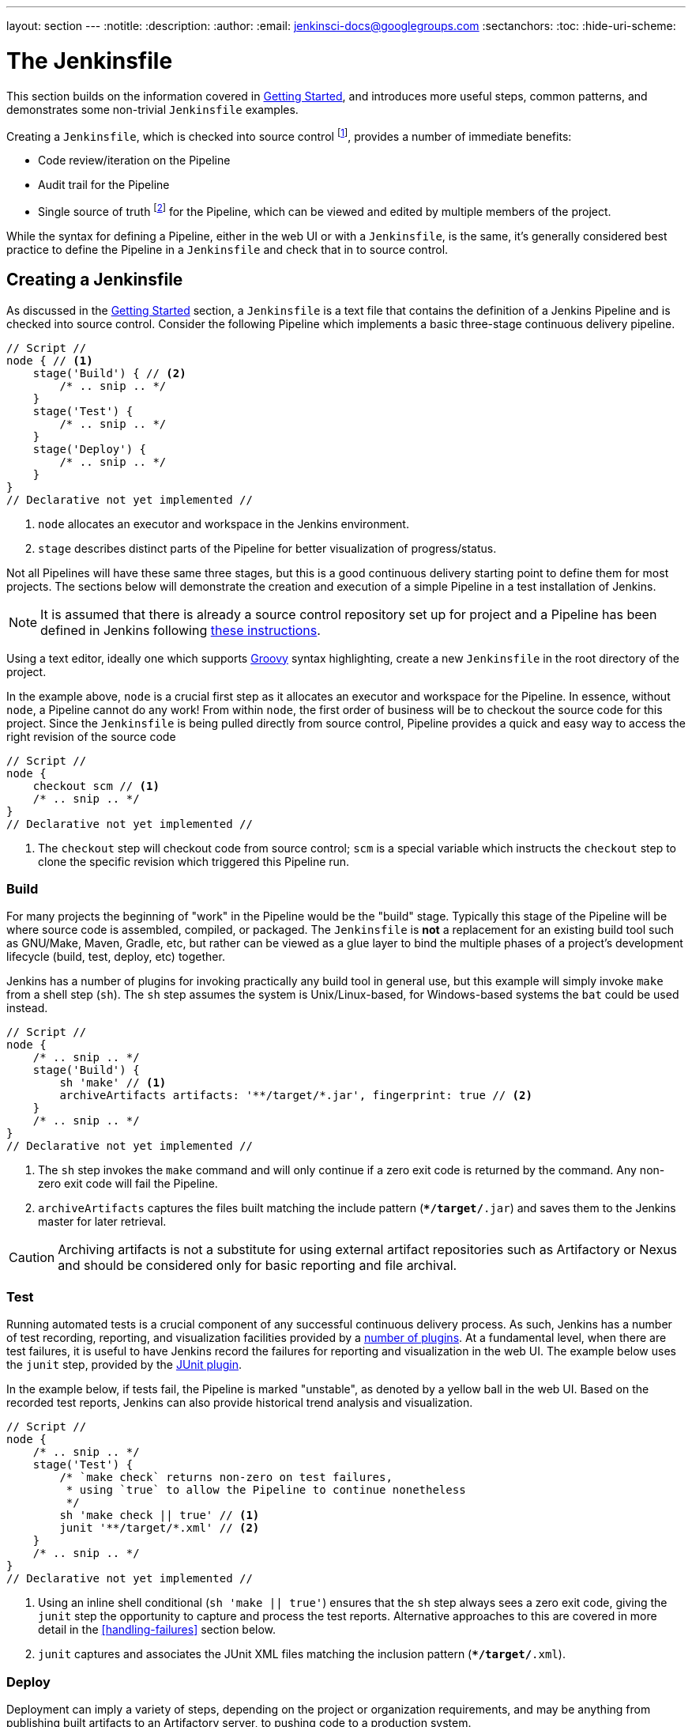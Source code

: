 ---
layout: section
---
:notitle:
:description:
:author:
:email: jenkinsci-docs@googlegroups.com
:sectanchors:
:toc:
:hide-uri-scheme:

= The Jenkinsfile

This section builds on the information covered in <<getting-started#, Getting Started>>,
and introduces more useful steps, common patterns, and demonstrates some
non-trivial `Jenkinsfile` examples.

Creating a `Jenkinsfile`, which is checked into source control
footnoteref:[scm, https://en.wikipedia.org/wiki/Source_control_management],
provides a number of immediate benefits:

* Code review/iteration on the Pipeline
* Audit trail for the Pipeline
* Single source of truth
  footnote:[https://en.wikipedia.org/wiki/Single_Source_of_Truth]
  for the Pipeline, which can be viewed and edited by multiple members of the project.


While the syntax for defining a Pipeline, either in the web UI or with a
`Jenkinsfile`, is the same, it's generally considered best practice to define
the Pipeline in a `Jenkinsfile` and check that in to source control.


== Creating a Jenkinsfile

As discussed in the <<getting-started#defining-a-pipeline-in-scm, Getting Started>>
section, a `Jenkinsfile` is a text file that contains the definition of a
Jenkins Pipeline and is checked into source control. Consider the following
Pipeline which implements a basic three-stage continuous delivery pipeline.

[pipeline]
----
// Script //
node { // <1>
    stage('Build') { // <2>
        /* .. snip .. */
    }
    stage('Test') {
        /* .. snip .. */
    }
    stage('Deploy') {
        /* .. snip .. */
    }
}
// Declarative not yet implemented //
----
<1> `node` allocates an executor and workspace in the Jenkins environment.
<2> `stage` describes distinct parts of the Pipeline for better visualization of progress/status.

Not all Pipelines will have these same three stages, but this is a good
continuous delivery starting point to define them for most projects. The
sections below will demonstrate the creation and execution of a simple Pipeline
in a test installation of Jenkins.

[NOTE]
====
It is assumed that there is already a source control repository set up for
project and a Pipeline has been defined in Jenkins following
<<getting-started#defining-a-pipeline-in-scm, these instructions>>.
====

Using a text editor, ideally one which supports
link:http://groovy-lang.org[Groovy]
syntax highlighting, create a new `Jenkinsfile` in the root directory of the
project.


In the example above, `node` is a crucial first step as it allocates an
executor and workspace for the Pipeline. In essence, without `node`, a Pipeline
cannot do any work! From within `node`, the first order of business will be to
checkout the source code for this project.  Since the `Jenkinsfile` is being
pulled directly from source control, Pipeline provides a quick and easy way to
access the right revision of the source code

[pipeline]
----
// Script //
node {
    checkout scm // <1>
    /* .. snip .. */
}
// Declarative not yet implemented //
----
<1> The `checkout` step will checkout code from source control; `scm` is a
special variable which instructs the `checkout` step to clone the specific
revision which triggered this Pipeline run.

=== Build

For many projects the beginning of "work" in the Pipeline would be the "build"
stage. Typically this stage of the Pipeline will be where source code is
assembled, compiled, or packaged. The `Jenkinsfile` is *not* a replacement for an
existing build tool such as GNU/Make, Maven, Gradle, etc, but rather can be
viewed as a glue layer to bind the multiple phases of a project's development
lifecycle (build, test, deploy, etc) together.

Jenkins has a number of plugins for invoking practically any build tool in
general use, but this example will simply invoke `make` from a shell step
(`sh`).  The `sh` step assumes the system is Unix/Linux-based, for
Windows-based systems the `bat` could be used instead.

[pipeline]
----
// Script //
node {
    /* .. snip .. */
    stage('Build') {
        sh 'make' // <1>
        archiveArtifacts artifacts: '**/target/*.jar', fingerprint: true // <2>
    }
    /* .. snip .. */
}
// Declarative not yet implemented //
----
<1> The `sh` step invokes the `make` command and will only continue if a
zero exit code is returned by the command. Any non-zero exit code will fail the
Pipeline.
<2> `archiveArtifacts` captures the files built matching the include pattern
(`**/target/*.jar`) and saves them to the Jenkins master for later retrieval.


[CAUTION]
====
Archiving artifacts is not a substitute for using external artifact
repositories such as Artifactory or Nexus and should be considered only for
basic reporting and file archival.
====

=== Test

Running automated tests is a crucial component of any successful continuous
delivery process. As such, Jenkins has a number of test recording, reporting,
and visualization facilities provided by a
link:https://plugins.jenkins.io/?labels=report[number of plugins].
At a fundamental level, when there are test failures, it is useful to have
Jenkins record the failures for reporting and visualization in the web UI.  The
example below uses the `junit` step, provided by the
link:https://plugins.jenkins.io/junit[JUnit plugin].

In the example below, if tests fail, the Pipeline is marked "unstable", as
denoted by a yellow ball in the web UI. Based on the recorded test reports,
Jenkins can also provide historical trend analysis and visualization.

[pipeline]
----
// Script //
node {
    /* .. snip .. */
    stage('Test') {
        /* `make check` returns non-zero on test failures,
         * using `true` to allow the Pipeline to continue nonetheless
         */
        sh 'make check || true' // <1>
        junit '**/target/*.xml' // <2>
    }
    /* .. snip .. */
}
// Declarative not yet implemented //
----
<1> Using an inline shell conditional (`sh 'make || true'`) ensures that the
`sh` step always sees a zero exit code, giving the `junit` step the opportunity
to capture and process the test reports. Alternative approaches to this are
covered in more detail in the <<handling-failures>> section below.
<2> `junit` captures and associates the JUnit XML files matching the inclusion
pattern (`**/target/*.xml`).

=== Deploy

Deployment can imply a variety of steps, depending on the project or
organization requirements, and may be anything from publishing built artifacts
to an Artifactory server, to pushing code to a production system.

At this stage of the example Pipeline, both the "Build" and "Test" stages have
successfully executed. In essense, the "Deploy" stage will only execute
assuming previous stages completed successfully, otherwise the Pipeline would
have exited early.

[pipeline]
----
// Script //
node {
    /* .. snip .. */
    stage('Deploy') {
        if (currentBuild.result == 'SUCCESS') { // <1>
            sh 'make publish'
        }
    }
    /* .. snip .. */
}
// Declarative not yet implemented //
----
<1> Accessing the `currentBuild.result` variable allows the Pipeline Script to
determine if there were any test failures. In which case, the value would be
`UNSTABLE`.

Assuming everything has executed successfully in the example Jenkins Pipeline,
each successful Pipeline run will have associated build artifacts archived,
test results reported upon and the full console output all in Jenkins.

A Pipeline Script can include conditional tests (shown above), loops,
try/catch/finally blocks and even functions. The next section will cover this
more advanced Pipeline Script syntax in more detail.


== Advanced Syntax for Pipeline Scripts

Pipeline Script is a domain-specific language
footnoteref:[dsl, https://en.wikipedia.org/wiki/Domain-specific_language]
based on Groovy, most
link:http://groovy-lang.org/semantics.html[Groovy syntax]
can be in Pipeline Script without modification.

=== String Interpolation

Groovy's "String" interpolation support can be confusing to many newcomers to
the language. While Groovy supports declaring a string with either single quotes, or
double quotes, for example:

[source,groovy]
----
def singlyQuoted = 'Hello'
def doublyQuoted = "World"
----

Only the latter string will support the dollar-sign (`$`) based string
interpolation, for example:

[source,groovy]
----
def username = 'Jenkins'
echo 'Hello Mr. ${username}'
echo "I said, Hello Mr. ${username}"
----

Would result in:

[source]
----
Hello Mr. ${username}
I said, Hello Mr. Jenkins
----

Understanding how to use Groovy's string interpolation is vital for using some
of Pipeline Script's more advanced features.

=== Working with the Environment

Jenkins Pipeline exposes environment variables via the global variable `env`,
which is available from anywhere within a `Jenkinsfile`. The full list of
environment variables accessible from within Jenkins Pipeline is documented at
link:http://localhost:8080/pipeline-syntax/globals#env[localhost:8080/pipeline-syntax/globals#env],
assuming a Jenkins master is running on `localhost:8080`, and includes:

BUILD_ID:: The current build ID, identical to BUILD_NUMBER for builds created in Jenkins versions 1.597+
JOB_NAME:: Name of the project of this build, such as "foo" or "foo/bar".
JENKINS_URL:: Full URL of Jenkins, such as http://example.com:port/jenkins/ (NOTE: only available if Jenkins URL set in "System Configuration")


Referencing or using these environment variables can be accomplished like
accessing any key in a Groovy
link:http://groovy-lang.org/syntax.html#_maps[Map],
for example:

[pipeline]
----
// Script //
node {
    echo "Running ${env.BUILD_ID} on ${env.JENKINS_URL}"
}
// Declarative not yet implemented //
----


==== Setting environment variables

Setting an environment variable within a Jenkins Pipeline can be done with the
`withEnv` step, which allows overriding specified environment variables for a
given block of Pipeline Script, for example:

[pipeline]
----
// Script //
node {
    /* .. snip .. */
    withEnv(["PATH+MAVEN=${tool 'M3'}/bin"]) {
        sh 'mvn -B verify'
    }
}
// Declarative not yet implemented //
----


=== Build Parameters

If you configured your pipeline to accept parameters using the *Build with
Parameters* option, those parameters are accessible as Groovy variables of the
same name.


Assuming that a String parameter named "Greeting" has been configured for the
Pipeline project in the web UI, a `Jenkinsfile` can access that parameter via
`$Greeting`:

[pipeline]
----
// Script //
node {
    echo "${Greeting} World!"
}
// Declarative not yet implemented //
----

/////
TODO: Expand this section with more examples
/////

=== Handling Failures

Pipeline Script relies on Groovy's built-in `try`/`catch`/`finally` semantics
for handling failures during execution of the Pipeline.

In the <<test>> example above, the `sh` step was modified to never return a
non-zero exit code (`sh 'make check || true'`). This approach, while valid,
means the following stages need to check `currentBuild.result` to know if
there has been a test failure or not.

An alternative way of handling this, which preserves the early-exit behavior of
failures in Pipeline, while still giving `junit` the chance to capture test
reports, is to use a series of `try`/`finally` blocks:

[pipeline]
----
// Script //
node {
    /* .. snip .. */
    stage('Test') {
        try {
            sh 'make check'
        }
        finally {
            junit '**/target/*.xml'
        }
    }
    /* .. snip .. */
}
// Declarative not yet implemented //
----

=== Using multiple nodes

In all previous uses of the `node` step, it has been used without any
arguments. This means Jenkins will allocate an executor wherever one is
available. The `node` step can take an optional "label" parameter, which is
helpful for more advanced use-cases such as  executing builds/tests across
multiple platforms.

In the example below, the "Build" stage will be performed on one node and
the built results will be reused on two different nodes, labelled "linux" and
"windows" respectively, during the "Test" stage.

[pipeline]
----
// Script //
stage('Build') {
    node {
        checkout scm
        sh 'make'
        stash includes: '**/target/*.jar', name: 'app' // <1>
    }
}

stage('Test') {
    node('linux') { // <2>
        checkout scm
        try {
            unstash 'app' // <3>
            sh 'make check'
        }
        finally {
            junit '**/target/*.xml'
        }
    }
    node('windows') {
        checkout scm
        try {
            unstash 'app'
            bat 'make check' // <4>
        }
        finally {
            junit '**/target/*.xml'
        }
    }
}
// Declarative not yet implemented //
----
<1> The `stash` step allows capturing files matching an inclusion pattern
(`**/target/*.jar`) for reuse within the _same_ Pipeline. Once the Pipeline has
completed its execution, stashed files are deleted from the Jenkins master.
<2> The optional parameter to `node` allows for any valid Jenkins label
expression. Consult the inline help for `node` in the <<getting-started#snippet-generator#, Snippet Generator>> for more details.
<3> `unstash` will retrieve the named "stash" from the Jenkins master into the
Pipeline's current workspace.
<4> The `bat` script allows for executing batch scripts on Windows-based
platforms.

=== Executing in parallel

The example in the <<using-multiple-nodes,section above>> runs tests across two
different platforms in a linear series. In practice, if the `make check`
execution takes 30 minutes to complete, the "Test" stage would now take 60
minutes to complete!

Fortunately, Pipeline has built-in functionality for executing portions of
Pipeline Script in parallel, implemented in the aptly named `parallel` step.

Refactoring the example above to use the `parallel` step:

[pipeline]
----
// Script //
stage('Build') {
    /* .. snip .. */
}

stage('Test') {
    parallel linux: {
        node('linux') {
            checkout scm
            try {
                unstash 'app'
                sh 'make check'
            }
            finally {
                junit '**/target/*.xml'
            }
        }
    },
    windows: {
        node('windows') {
            /* .. snip .. */
        }
    }
}
// Declarative not yet implemented //
----

Instead of executing the tests on the "linux" and "windows" labelled nodes in
series, they will now execute in parallel assuming the requisite capacity
exists in the Jenkins environment.


=== Optional step arguments

Groovy allows parentheses around function arguments to be omitted.

Many Pipeline steps also use the named-parameter syntax as a shorthand for
creating a Map in Groovy, which uses the syntax `[key1: value1, key2: value2]`.
Making statements like the following functionally equivalent:

[source, groovy]
----
git url: 'git://example.com/amazing-project.git', branch: 'master'
git([url: 'git://example.com/amazing-project.git', branch: 'master'])
----

For convenience, when calling steps taking only one parameter (or only one
mandatory parameter), the parameter name may be omitted, for example:

[source, groovy]
----
sh 'echo hello' /* short form  */
sh([script: 'echo hello'])  /* long form */
----
